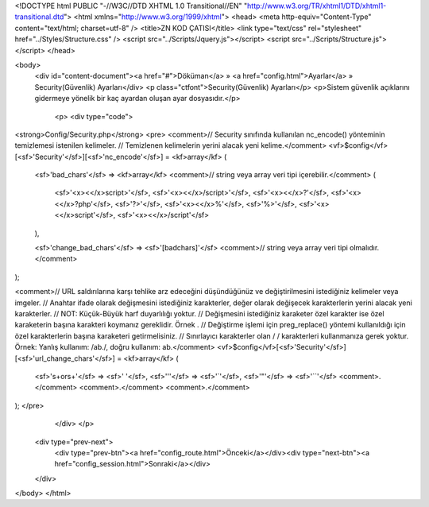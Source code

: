 <!DOCTYPE html PUBLIC "-//W3C//DTD XHTML 1.0 Transitional//EN" "http://www.w3.org/TR/xhtml1/DTD/xhtml1-transitional.dtd">
<html xmlns="http://www.w3.org/1999/xhtml">
<head>
<meta http-equiv="Content-Type" content="text/html; charset=utf-8" />
<title>ZN KOD ÇATISI</title>
<link type="text/css" rel="stylesheet" href="../Styles/Structure.css" />
<script src="../Scripts/Jquery.js"></script>
<script src="../Scripts/Structure.js"></script>
</head>

<body>
    <div id="content-document"><a href="#">Döküman</a> » <a href="config.html">Ayarlar</a> » Security(Güvenlik) Ayarları</div> 
    <p class="ctfont">Security(Güvenlik) Ayarları</p>
    <p>Sistem güvenlik açıklarını gidermeye yönelik bir kaç ayardan oluşan ayar dosyasıdır.</p>
 
	<p>
   	<div type="code">
<strong>Config/Security.php</strong>
<pre>
<comment>// Security sınıfında kullanılan nc_encode() yönteminin temizlemesi istenilen kelimeler.
// Temizlenen kelimelerin yerini alacak yeni kelime.</comment>
<vf>$config</vf>[<sf>'Security'</sf>][<sf>'nc_encode'</sf>] = <kf>array</kf> 
(
	<sf>'bad_chars'</sf> => <kf>array</kf> <comment>// string veya array veri tipi içerebilir.</comment>
        (
        	<sf>'<x><</x>script>'</sf>, 
            	<sf>'<x><</x>/script>'</sf>, 
            	<sf>'<x><</x>?'</sf>, 
        	<sf>'<x><</x>?php'</sf>, 
                <sf>'?>'</sf>, 
                <sf>'<x><</x>%'</sf>, 
                <sf>'%>'</sf>, 
                <sf>'<x><</x>script'</sf>, 
                <sf>'<x><</x>/script'</sf>
        ), 
        
	<sf>'change_bad_chars'</sf> => <sf>'[badchars]'</sf> <comment>// string veya array veri tipi olmalıdır.</comment>
);

<comment>// URL saldırılarına karşı tehlike arz edeceğini düşündüğünüz ve değiştirilmesini istediğiniz kelimeler veya imgeler.
// Anahtar ifade olarak değişmesini istediğiniz karakterler, değer olarak değişecek karakterlerin yerini alacak yeni karakterler.
// NOT: Küçük-Büyük harf duyarlılığı yoktur. 
// Değişmesini istediğiniz karaketer özel karakter ise özel karaketerin başına \ karakteri koymanız gereklidir. Örnek \.
// Değiştirme işlemi için preg_replace() yöntemi kullanıldığı için özel karakterlerin başına \ karaketeri getirmelisiniz.
// Sınırlayıcı karakterler olan / / karakterleri kullanmanıza gerek yoktur. Örnek: Yanlış kullanım: /ab\./, doğru kullanım: ab\.</comment>
<vf>$config</vf>[<sf>'Security'</sf>][<sf>'url_change_chars'</sf>] = <kf>array</kf> 
(
	<sf>'\s+or\s+'</sf> 	=> <sf>' '</sf>,
        <sf>'\''</sf> 		=> <sf>'`'</sf>,
        <sf>'\"'</sf> 		=> <sf>'``'</sf>
        <comment>.</comment>
        <comment>.</comment>
        <comment>.</comment>
);  </pre>
   	</div>
  	</p>

    <div type="prev-next">
    	<div type="prev-btn"><a href="config_route.html">Önceki</a></div><div type="next-btn"><a href="config_session.html">Sonraki</a></div>
    </div>
 
</body>
</html>              